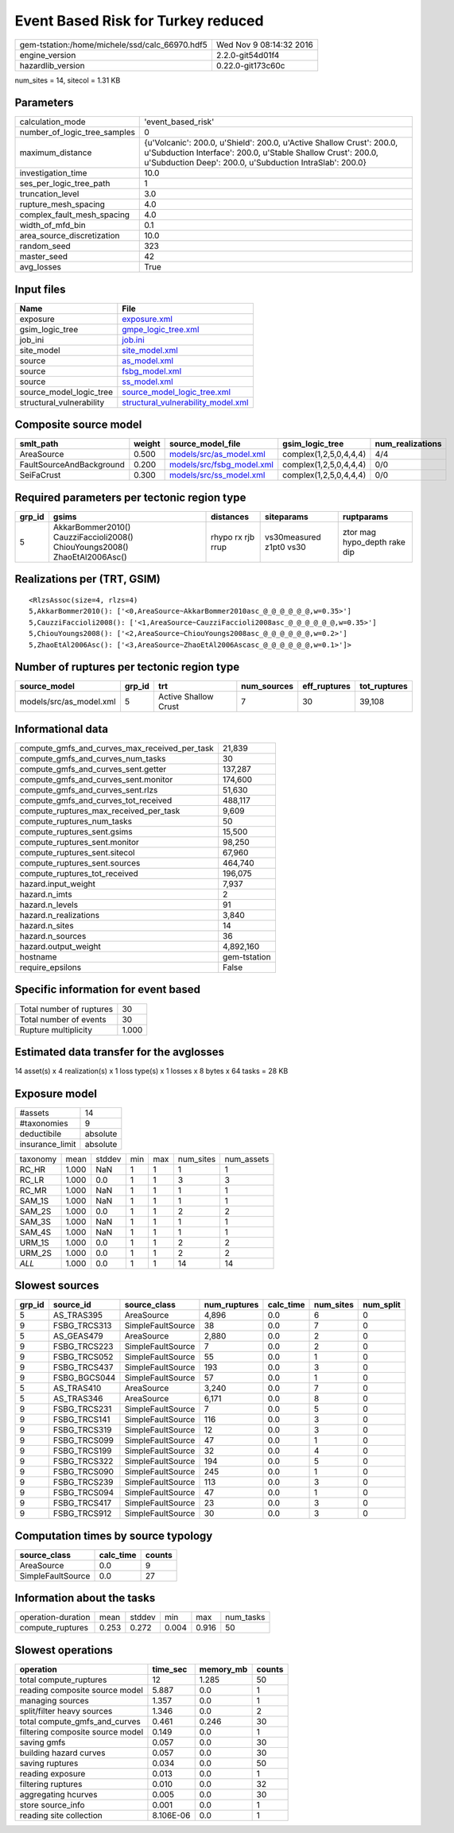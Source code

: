 Event Based Risk for Turkey reduced
===================================

============================================== ========================
gem-tstation:/home/michele/ssd/calc_66970.hdf5 Wed Nov  9 08:14:32 2016
engine_version                                 2.2.0-git54d01f4        
hazardlib_version                              0.22.0-git173c60c       
============================================== ========================

num_sites = 14, sitecol = 1.31 KB

Parameters
----------
============================ =================================================================================================================================================================================================
calculation_mode             'event_based_risk'                                                                                                                                                                               
number_of_logic_tree_samples 0                                                                                                                                                                                                
maximum_distance             {u'Volcanic': 200.0, u'Shield': 200.0, u'Active Shallow Crust': 200.0, u'Subduction Interface': 200.0, u'Stable Shallow Crust': 200.0, u'Subduction Deep': 200.0, u'Subduction IntraSlab': 200.0}
investigation_time           10.0                                                                                                                                                                                             
ses_per_logic_tree_path      1                                                                                                                                                                                                
truncation_level             3.0                                                                                                                                                                                              
rupture_mesh_spacing         4.0                                                                                                                                                                                              
complex_fault_mesh_spacing   4.0                                                                                                                                                                                              
width_of_mfd_bin             0.1                                                                                                                                                                                              
area_source_discretization   10.0                                                                                                                                                                                             
random_seed                  323                                                                                                                                                                                              
master_seed                  42                                                                                                                                                                                               
avg_losses                   True                                                                                                                                                                                             
============================ =================================================================================================================================================================================================

Input files
-----------
======================== ==========================================================================
Name                     File                                                                      
======================== ==========================================================================
exposure                 `exposure.xml <exposure.xml>`_                                            
gsim_logic_tree          `gmpe_logic_tree.xml <gmpe_logic_tree.xml>`_                              
job_ini                  `job.ini <job.ini>`_                                                      
site_model               `site_model.xml <site_model.xml>`_                                        
source                   `as_model.xml <as_model.xml>`_                                            
source                   `fsbg_model.xml <fsbg_model.xml>`_                                        
source                   `ss_model.xml <ss_model.xml>`_                                            
source_model_logic_tree  `source_model_logic_tree.xml <source_model_logic_tree.xml>`_              
structural_vulnerability `structural_vulnerability_model.xml <structural_vulnerability_model.xml>`_
======================== ==========================================================================

Composite source model
----------------------
======================== ====== ======================================================== ====================== ================
smlt_path                weight source_model_file                                        gsim_logic_tree        num_realizations
======================== ====== ======================================================== ====================== ================
AreaSource               0.500  `models/src/as_model.xml <models/src/as_model.xml>`_     complex(1,2,5,0,4,4,4) 4/4             
FaultSourceAndBackground 0.200  `models/src/fsbg_model.xml <models/src/fsbg_model.xml>`_ complex(1,2,5,0,4,4,4) 0/0             
SeiFaCrust               0.300  `models/src/ss_model.xml <models/src/ss_model.xml>`_     complex(1,2,5,0,4,4,4) 0/0             
======================== ====== ======================================================== ====================== ================

Required parameters per tectonic region type
--------------------------------------------
====== ========================================================================== ================= ======================= ============================
grp_id gsims                                                                      distances         siteparams              ruptparams                  
====== ========================================================================== ================= ======================= ============================
5      AkkarBommer2010() CauzziFaccioli2008() ChiouYoungs2008() ZhaoEtAl2006Asc() rhypo rx rjb rrup vs30measured z1pt0 vs30 ztor mag hypo_depth rake dip
====== ========================================================================== ================= ======================= ============================

Realizations per (TRT, GSIM)
----------------------------

::

  <RlzsAssoc(size=4, rlzs=4)
  5,AkkarBommer2010(): ['<0,AreaSource~AkkarBommer2010asc_@_@_@_@_@_@,w=0.35>']
  5,CauzziFaccioli2008(): ['<1,AreaSource~CauzziFaccioli2008asc_@_@_@_@_@_@,w=0.35>']
  5,ChiouYoungs2008(): ['<2,AreaSource~ChiouYoungs2008asc_@_@_@_@_@_@,w=0.2>']
  5,ZhaoEtAl2006Asc(): ['<3,AreaSource~ZhaoEtAl2006Ascasc_@_@_@_@_@_@,w=0.1>']>

Number of ruptures per tectonic region type
-------------------------------------------
======================= ====== ==================== =========== ============ ============
source_model            grp_id trt                  num_sources eff_ruptures tot_ruptures
======================= ====== ==================== =========== ============ ============
models/src/as_model.xml 5      Active Shallow Crust 7           30           39,108      
======================= ====== ==================== =========== ============ ============

Informational data
------------------
============================================= ============
compute_gmfs_and_curves_max_received_per_task 21,839      
compute_gmfs_and_curves_num_tasks             30          
compute_gmfs_and_curves_sent.getter           137,287     
compute_gmfs_and_curves_sent.monitor          174,600     
compute_gmfs_and_curves_sent.rlzs             51,630      
compute_gmfs_and_curves_tot_received          488,117     
compute_ruptures_max_received_per_task        9,609       
compute_ruptures_num_tasks                    50          
compute_ruptures_sent.gsims                   15,500      
compute_ruptures_sent.monitor                 98,250      
compute_ruptures_sent.sitecol                 67,960      
compute_ruptures_sent.sources                 464,740     
compute_ruptures_tot_received                 196,075     
hazard.input_weight                           7,937       
hazard.n_imts                                 2           
hazard.n_levels                               91          
hazard.n_realizations                         3,840       
hazard.n_sites                                14          
hazard.n_sources                              36          
hazard.output_weight                          4,892,160   
hostname                                      gem-tstation
require_epsilons                              False       
============================================= ============

Specific information for event based
------------------------------------
======================== =====
Total number of ruptures 30   
Total number of events   30   
Rupture multiplicity     1.000
======================== =====

Estimated data transfer for the avglosses
-----------------------------------------
14 asset(s) x 4 realization(s) x 1 loss type(s) x 1 losses x 8 bytes x 64 tasks = 28 KB

Exposure model
--------------
=============== ========
#assets         14      
#taxonomies     9       
deductibile     absolute
insurance_limit absolute
=============== ========

======== ===== ====== === === ========= ==========
taxonomy mean  stddev min max num_sites num_assets
RC_HR    1.000 NaN    1   1   1         1         
RC_LR    1.000 0.0    1   1   3         3         
RC_MR    1.000 NaN    1   1   1         1         
SAM_1S   1.000 NaN    1   1   1         1         
SAM_2S   1.000 0.0    1   1   2         2         
SAM_3S   1.000 NaN    1   1   1         1         
SAM_4S   1.000 NaN    1   1   1         1         
URM_1S   1.000 0.0    1   1   2         2         
URM_2S   1.000 0.0    1   1   2         2         
*ALL*    1.000 0.0    1   1   14        14        
======== ===== ====== === === ========= ==========

Slowest sources
---------------
====== ============ ================= ============ ========= ========= =========
grp_id source_id    source_class      num_ruptures calc_time num_sites num_split
====== ============ ================= ============ ========= ========= =========
5      AS_TRAS395   AreaSource        4,896        0.0       6         0        
9      FSBG_TRCS313 SimpleFaultSource 38           0.0       7         0        
5      AS_GEAS479   AreaSource        2,880        0.0       2         0        
9      FSBG_TRCS223 SimpleFaultSource 7            0.0       2         0        
9      FSBG_TRCS052 SimpleFaultSource 55           0.0       1         0        
9      FSBG_TRCS437 SimpleFaultSource 193          0.0       3         0        
9      FSBG_BGCS044 SimpleFaultSource 57           0.0       1         0        
5      AS_TRAS410   AreaSource        3,240        0.0       7         0        
5      AS_TRAS346   AreaSource        6,171        0.0       8         0        
9      FSBG_TRCS231 SimpleFaultSource 7            0.0       5         0        
9      FSBG_TRCS141 SimpleFaultSource 116          0.0       3         0        
9      FSBG_TRCS319 SimpleFaultSource 12           0.0       3         0        
9      FSBG_TRCS099 SimpleFaultSource 47           0.0       1         0        
9      FSBG_TRCS199 SimpleFaultSource 32           0.0       4         0        
9      FSBG_TRCS322 SimpleFaultSource 194          0.0       5         0        
9      FSBG_TRCS090 SimpleFaultSource 245          0.0       1         0        
9      FSBG_TRCS239 SimpleFaultSource 113          0.0       3         0        
9      FSBG_TRCS094 SimpleFaultSource 47           0.0       1         0        
9      FSBG_TRCS417 SimpleFaultSource 23           0.0       3         0        
9      FSBG_TRCS912 SimpleFaultSource 30           0.0       3         0        
====== ============ ================= ============ ========= ========= =========

Computation times by source typology
------------------------------------
================= ========= ======
source_class      calc_time counts
================= ========= ======
AreaSource        0.0       9     
SimpleFaultSource 0.0       27    
================= ========= ======

Information about the tasks
---------------------------
================== ===== ====== ===== ===== =========
operation-duration mean  stddev min   max   num_tasks
compute_ruptures   0.253 0.272  0.004 0.916 50       
================== ===== ====== ===== ===== =========

Slowest operations
------------------
================================ ========= ========= ======
operation                        time_sec  memory_mb counts
================================ ========= ========= ======
total compute_ruptures           12        1.285     50    
reading composite source model   5.887     0.0       1     
managing sources                 1.357     0.0       1     
split/filter heavy sources       1.346     0.0       2     
total compute_gmfs_and_curves    0.461     0.246     30    
filtering composite source model 0.149     0.0       1     
saving gmfs                      0.057     0.0       30    
building hazard curves           0.057     0.0       30    
saving ruptures                  0.034     0.0       50    
reading exposure                 0.013     0.0       1     
filtering ruptures               0.010     0.0       32    
aggregating hcurves              0.005     0.0       30    
store source_info                0.001     0.0       1     
reading site collection          8.106E-06 0.0       1     
================================ ========= ========= ======
